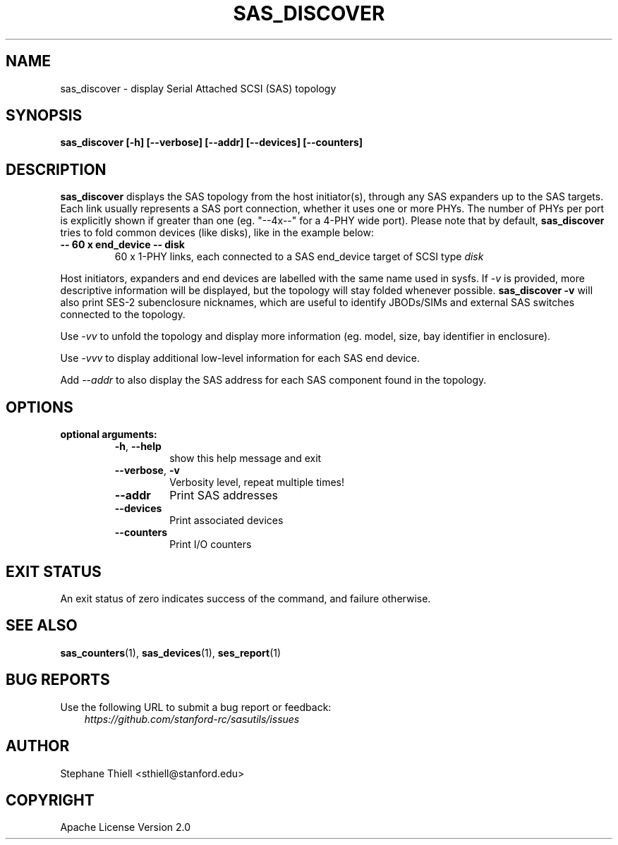 .\" Man page generated from reStructuredText.
.
.TH SAS_DISCOVER 1 "2023-02-16" "0.4.0" "sasutils"
.SH NAME
sas_discover \- display Serial Attached SCSI (SAS) topology
.
.nr rst2man-indent-level 0
.
.de1 rstReportMargin
\\$1 \\n[an-margin]
level \\n[rst2man-indent-level]
level margin: \\n[rst2man-indent\\n[rst2man-indent-level]]
-
\\n[rst2man-indent0]
\\n[rst2man-indent1]
\\n[rst2man-indent2]
..
.de1 INDENT
.\" .rstReportMargin pre:
. RS \\$1
. nr rst2man-indent\\n[rst2man-indent-level] \\n[an-margin]
. nr rst2man-indent-level +1
.\" .rstReportMargin post:
..
.de UNINDENT
. RE
.\" indent \\n[an-margin]
.\" old: \\n[rst2man-indent\\n[rst2man-indent-level]]
.nr rst2man-indent-level -1
.\" new: \\n[rst2man-indent\\n[rst2man-indent-level]]
.in \\n[rst2man-indent\\n[rst2man-indent-level]]u
..
.SH SYNOPSIS
.sp
\fBsas_discover [\-h] [\-\-verbose] [\-\-addr] [\-\-devices] [\-\-counters]\fP
.SH DESCRIPTION
.sp
\fBsas_discover\fP displays the SAS topology from the host initiator(s), through
any SAS expanders up to the SAS targets. Each link usually represents a SAS
port connection, whether it uses one or more PHYs.  The number of PHYs per port
is explicitly shown if greater than one (eg. "\-\-4x\-\-" for a 4\-PHY wide port).
Please note that by default, \fBsas_discover\fP tries to fold common devices
(like disks), like in the example below:
.INDENT 0.0
.TP
.B \-\- 60 x end_device \-\- disk
60 x 1\-PHY links, each connected to a SAS end_device target of SCSI type \fIdisk\fP
.UNINDENT
.sp
Host initiators, expanders and end devices are labelled with the same name used
in sysfs. If \fI\-v\fP is provided, more descriptive information will be displayed,
but the topology will stay folded whenever possible. \fBsas_discover \-v\fP will
also print SES\-2 subenclosure nicknames, which are useful to identify JBODs/SIMs
and external SAS switches connected to the topology.
.sp
Use \fI\-vv\fP to unfold the topology and display more information (eg. model, size,
bay identifier in enclosure).
.sp
Use \fI\-vvv\fP to display additional low\-level information for each SAS end device.
.sp
Add \fI\-\-addr\fP to also display the SAS address for each SAS component found in the
topology.
.SH OPTIONS
.INDENT 0.0
.TP
.B optional arguments:
.INDENT 7.0
.TP
.B \-h\fP,\fB  \-\-help
show this help message and exit
.TP
.B \-\-verbose\fP,\fB  \-v
Verbosity level, repeat multiple times!
.TP
.B \-\-addr
Print SAS addresses
.TP
.B \-\-devices
Print associated devices
.TP
.B \-\-counters
Print I/O counters
.UNINDENT
.UNINDENT
.SH EXIT STATUS
.sp
An exit status of zero indicates success of the command, and failure otherwise.
.SH SEE ALSO
.sp
\fBsas_counters\fP(1), \fBsas_devices\fP(1), \fBses_report\fP(1)
.SH BUG REPORTS
.sp
Use the following URL to submit a bug report or feedback:
.INDENT 0.0
.INDENT 3.5
\fI\%https://github.com/stanford\-rc/sasutils/issues\fP
.UNINDENT
.UNINDENT
.SH AUTHOR
Stephane Thiell <sthiell@stanford.edu>
.SH COPYRIGHT
Apache License Version 2.0
.\" Generated by docutils manpage writer.
.
